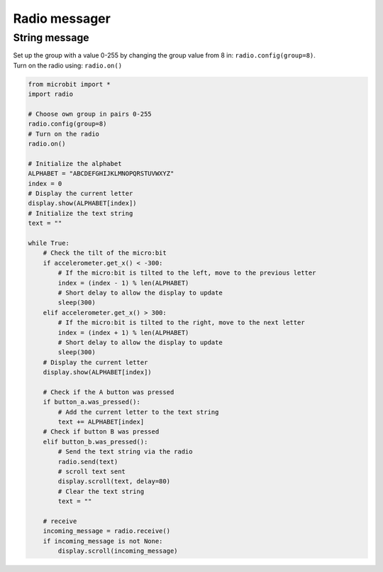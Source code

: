 ====================================================
Radio messager
====================================================

String message
-------------------------

| Set up the group with a value 0-255 by changing the group value from 8 in: ``radio.config(group=8)``.
| Turn on the radio using: ``radio.on()``


.. code-block:: python
    
    from microbit import *
    import radio

    # Choose own group in pairs 0-255
    radio.config(group=8)
    # Turn on the radio
    radio.on()

    # Initialize the alphabet
    ALPHABET = "ABCDEFGHIJKLMNOPQRSTUVWXYZ"
    index = 0
    # Display the current letter
    display.show(ALPHABET[index])
    # Initialize the text string
    text = ""

    while True:
        # Check the tilt of the micro:bit
        if accelerometer.get_x() < -300:
            # If the micro:bit is tilted to the left, move to the previous letter
            index = (index - 1) % len(ALPHABET)
            # Short delay to allow the display to update
            sleep(300)
        elif accelerometer.get_x() > 300:
            # If the micro:bit is tilted to the right, move to the next letter
            index = (index + 1) % len(ALPHABET)
            # Short delay to allow the display to update
            sleep(300)
        # Display the current letter
        display.show(ALPHABET[index])

        # Check if the A button was pressed
        if button_a.was_pressed():
            # Add the current letter to the text string
            text += ALPHABET[index]
        # Check if button B was pressed
        elif button_b.was_pressed():
            # Send the text string via the radio
            radio.send(text)
            # scroll text sent
            display.scroll(text, delay=80)
            # Clear the text string
            text = ""

        # receive
        incoming_message = radio.receive()
        if incoming_message is not None:
            display.scroll(incoming_message)

